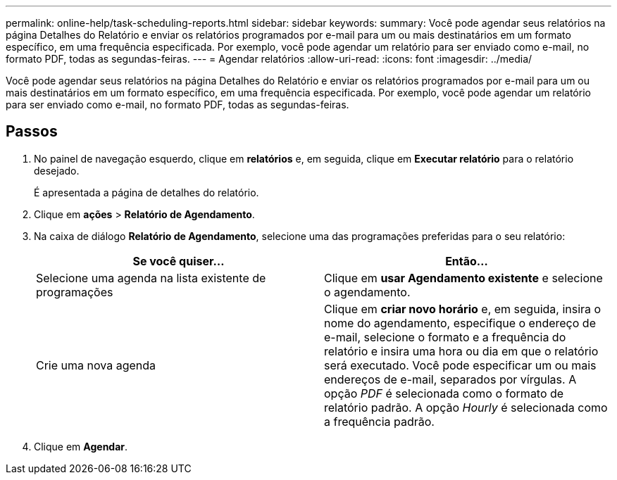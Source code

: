 ---
permalink: online-help/task-scheduling-reports.html 
sidebar: sidebar 
keywords:  
summary: Você pode agendar seus relatórios na página Detalhes do Relatório e enviar os relatórios programados por e-mail para um ou mais destinatários em um formato específico, em uma frequência especificada. Por exemplo, você pode agendar um relatório para ser enviado como e-mail, no formato PDF, todas as segundas-feiras. 
---
= Agendar relatórios
:allow-uri-read: 
:icons: font
:imagesdir: ../media/


[role="lead"]
Você pode agendar seus relatórios na página Detalhes do Relatório e enviar os relatórios programados por e-mail para um ou mais destinatários em um formato específico, em uma frequência especificada. Por exemplo, você pode agendar um relatório para ser enviado como e-mail, no formato PDF, todas as segundas-feiras.



== Passos

. No painel de navegação esquerdo, clique em *relatórios* e, em seguida, clique em *Executar relatório* para o relatório desejado.
+
É apresentada a página de detalhes do relatório.

. Clique em *ações* > *Relatório de Agendamento*.
. Na caixa de diálogo *Relatório de Agendamento*, selecione uma das programações preferidas para o seu relatório:
+
|===
| Se você quiser... | Então... 


 a| 
Selecione uma agenda na lista existente de programações
 a| 
Clique em *usar Agendamento existente* e selecione o agendamento.



 a| 
Crie uma nova agenda
 a| 
Clique em *criar novo horário* e, em seguida, insira o nome do agendamento, especifique o endereço de e-mail, selecione o formato e a frequência do relatório e insira uma hora ou dia em que o relatório será executado. Você pode especificar um ou mais endereços de e-mail, separados por vírgulas. A opção _PDF_ é selecionada como o formato de relatório padrão. A opção _Hourly_ é selecionada como a frequência padrão.

|===
. Clique em *Agendar*.


